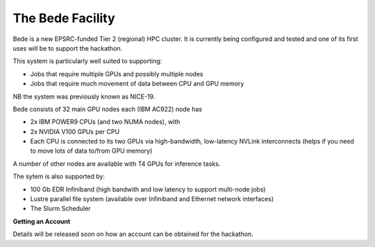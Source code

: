 .. _bede_facility:

The Bede Facility
=================

Bede is a new EPSRC-funded Tier 2 (regional) HPC cluster. It is currently being configured and tested and one of its first uses will be to support the hackathon. 

This system is particularly well suited to supporting:

* Jobs that require multiple GPUs and possibly multiple nodes
* Jobs that require much movement of data between CPU and GPU memory

NB the system was previously known as NICE-19.

Bede consists of 32 main GPU nodes each (IBM AC922) node has

* 2x IBM POWER9 CPUs (and two NUMA nodes), with
* 2x NVIDIA V100 GPUs per CPU
* Each CPU is connected to its two GPUs via high-bandwidth, low-latency NVLink interconnects (helps if you need to move lots of data to/from GPU memory)

A number of other nodes are available with T4 GPUs for inference tasks.

The sytem is also supported by:

* 100 Gb EDR Infiniband (high bandwith and low latency to support multi-node jobs)
* Lustre parallel file system (available over Infiniband and Ethernet network interfaces)
* The Slurm Scheduler



**Getting an Account**

Details will be released soon on how an account can be obtained for the hackathon.


